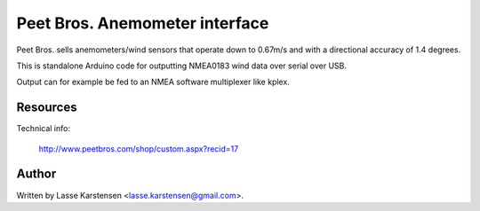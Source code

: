 Peet Bros. Anemometer interface
===============================

Peet Bros. sells anemometers/wind sensors that operate down to
0.67m/s and with a directional accuracy of 1.4 degrees.

This is standalone Arduino code for outputting NMEA0183 wind
data over serial over USB.

Output can for example be fed to an NMEA software multiplexer like
kplex.

Resources
---------

Technical info:

    http://www.peetbros.com/shop/custom.aspx?recid=17

Author
------

Written by Lasse Karstensen <lasse.karstensen@gmail.com>.

